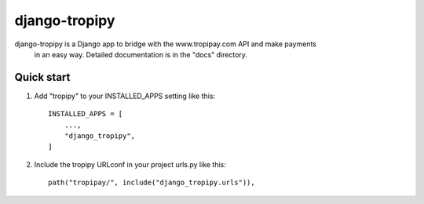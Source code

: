 ================
django-tropipy
================

django-tropipy is a Django app to bridge with the www.tropipay.com API and make payments
 in an easy way. Detailed documentation is in the "docs" directory.

Quick start
-----------

1. Add "tropipy" to your INSTALLED_APPS setting like this::

    INSTALLED_APPS = [
        ...,
        "django_tropipy",
    ]

2. Include the tropipy URLconf in your project urls.py like this::

    path("tropipay/", include("django_tropipy.urls")),
